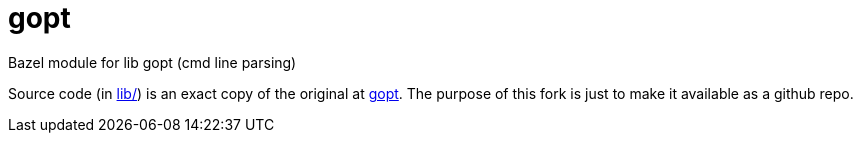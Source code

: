 = gopt
Bazel module for lib gopt (cmd line parsing)

Source code (in link:lib/[lib/]) is an exact copy of the original at
link:https://www.purposeful.co.uk/gopt/[gopt]. The purpose of this
fork is just to make it available as a github repo.



